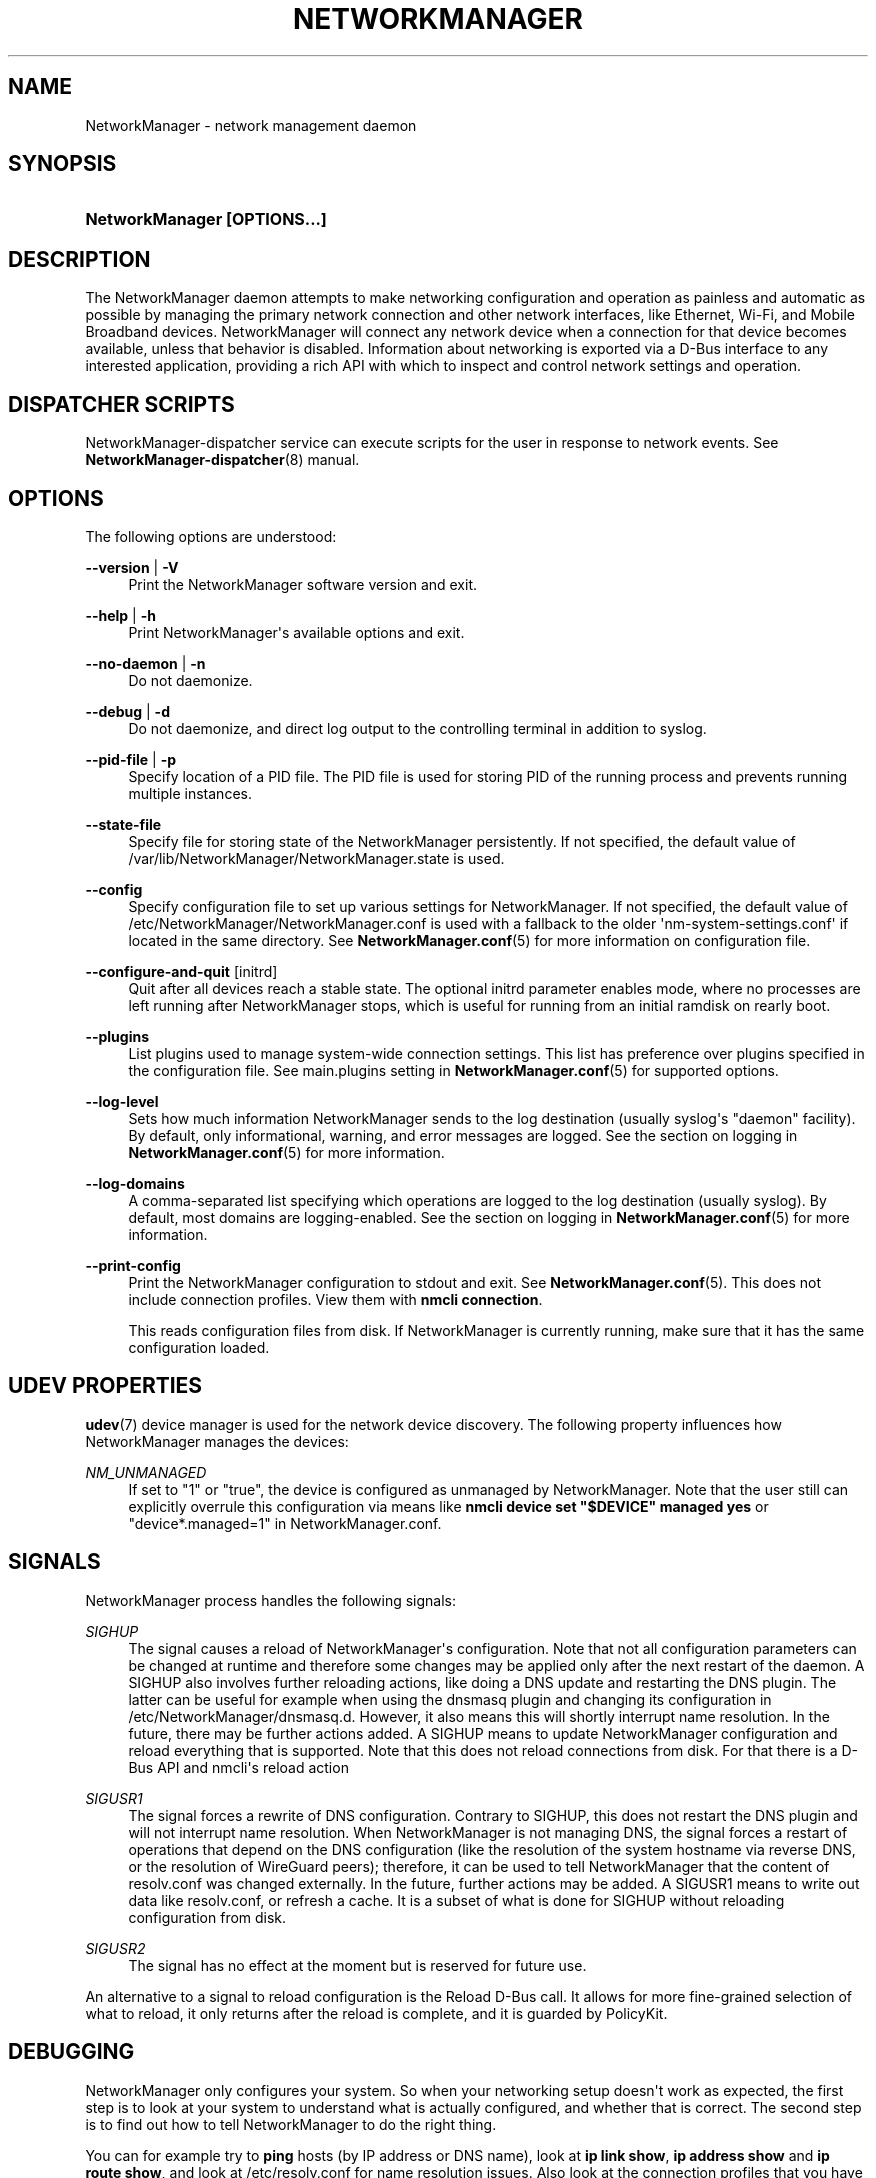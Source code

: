 '\" t
.\"     Title: NetworkManager
.\"    Author: 
.\" Generator: DocBook XSL Stylesheets vsnapshot <http://docbook.sf.net/>
.\"      Date: 04/20/2023
.\"    Manual: Network management daemons
.\"    Source: NetworkManager 1.42.6
.\"  Language: English
.\"
.TH "NETWORKMANAGER" "8" "" "NetworkManager 1\&.42\&.6" "Network management daemons"
.\" -----------------------------------------------------------------
.\" * Define some portability stuff
.\" -----------------------------------------------------------------
.\" ~~~~~~~~~~~~~~~~~~~~~~~~~~~~~~~~~~~~~~~~~~~~~~~~~~~~~~~~~~~~~~~~~
.\" http://bugs.debian.org/507673
.\" http://lists.gnu.org/archive/html/groff/2009-02/msg00013.html
.\" ~~~~~~~~~~~~~~~~~~~~~~~~~~~~~~~~~~~~~~~~~~~~~~~~~~~~~~~~~~~~~~~~~
.ie \n(.g .ds Aq \(aq
.el       .ds Aq '
.\" -----------------------------------------------------------------
.\" * set default formatting
.\" -----------------------------------------------------------------
.\" disable hyphenation
.nh
.\" disable justification (adjust text to left margin only)
.ad l
.\" -----------------------------------------------------------------
.\" * MAIN CONTENT STARTS HERE *
.\" -----------------------------------------------------------------
.SH "NAME"
NetworkManager \- network management daemon
.SH "SYNOPSIS"
.HP \w'\fBNetworkManager\ \fR\fB[OPTIONS...]\fR\ 'u
\fBNetworkManager \fR\fB[OPTIONS...]\fR
.SH "DESCRIPTION"
.PP
The NetworkManager daemon attempts to make networking configuration and operation as painless and automatic as possible by managing the primary network connection and other network interfaces, like Ethernet, Wi\-Fi, and Mobile Broadband devices\&. NetworkManager will connect any network device when a connection for that device becomes available, unless that behavior is disabled\&. Information about networking is exported via a D\-Bus interface to any interested application, providing a rich API with which to inspect and control network settings and operation\&.
.SH "DISPATCHER SCRIPTS"
.PP
NetworkManager\-dispatcher service can execute scripts for the user in response to network events\&. See
\fBNetworkManager-dispatcher\fR(8)
manual\&.
.SH "OPTIONS"
.PP
The following options are understood:
.PP
\fB\-\-version\fR | \fB\-V\fR
.RS 4
Print the NetworkManager software version and exit\&.
.RE
.PP
\fB\-\-help\fR | \fB\-h\fR
.RS 4
Print NetworkManager\*(Aqs available options and exit\&.
.RE
.PP
\fB\-\-no\-daemon\fR | \fB\-n\fR
.RS 4
Do not daemonize\&.
.RE
.PP
\fB\-\-debug\fR | \fB\-d\fR
.RS 4
Do not daemonize, and direct log output to the controlling terminal in addition to syslog\&.
.RE
.PP
\fB\-\-pid\-file\fR | \fB\-p\fR
.RS 4
Specify location of a PID file\&. The PID file is used for storing PID of the running process and prevents running multiple instances\&.
.RE
.PP
\fB\-\-state\-file\fR
.RS 4
Specify file for storing state of the NetworkManager persistently\&. If not specified, the default value of
/var/lib/NetworkManager/NetworkManager\&.state
is used\&.
.RE
.PP
\fB\-\-config\fR
.RS 4
Specify configuration file to set up various settings for NetworkManager\&. If not specified, the default value of
/etc/NetworkManager/NetworkManager\&.conf
is used with a fallback to the older \*(Aqnm\-system\-settings\&.conf\*(Aq if located in the same directory\&. See
\fBNetworkManager.conf\fR(5)
for more information on configuration file\&.
.RE
.PP
\fB\-\-configure\-and\-quit\fR [initrd]
.RS 4
Quit after all devices reach a stable state\&. The optional
initrd
parameter enables mode, where no processes are left running after NetworkManager stops, which is useful for running from an initial ramdisk on rearly boot\&.
.RE
.PP
\fB\-\-plugins\fR
.RS 4
List plugins used to manage system\-wide connection settings\&. This list has preference over plugins specified in the configuration file\&. See
main\&.plugins
setting in
\fBNetworkManager.conf\fR(5)
for supported options\&.
.RE
.PP
\fB\-\-log\-level\fR
.RS 4
Sets how much information NetworkManager sends to the log destination (usually syslog\*(Aqs "daemon" facility)\&. By default, only informational, warning, and error messages are logged\&. See the section on
logging
in
\fBNetworkManager.conf\fR(5)
for more information\&.
.RE
.PP
\fB\-\-log\-domains\fR
.RS 4
A comma\-separated list specifying which operations are logged to the log destination (usually syslog)\&. By default, most domains are logging\-enabled\&. See the section on
logging
in
\fBNetworkManager.conf\fR(5)
for more information\&.
.RE
.PP
\fB\-\-print\-config\fR
.RS 4
Print the NetworkManager configuration to stdout and exit\&. See
\fBNetworkManager.conf\fR(5)\&. This does not include connection profiles\&. View them with
\fBnmcli connection\fR\&.
.sp
This reads configuration files from disk\&. If NetworkManager is currently running, make sure that it has the same configuration loaded\&.
.RE
.SH "UDEV PROPERTIES"
.PP
\fBudev\fR(7)
device manager is used for the network device discovery\&. The following property influences how NetworkManager manages the devices:
.PP
\fINM_UNMANAGED\fR
.RS 4
If set to
"1"
or
"true", the device is configured as unmanaged by NetworkManager\&. Note that the user still can explicitly overrule this configuration via means like
\fBnmcli device set "$DEVICE" managed yes\fR
or
"device*\&.managed=1"
in NetworkManager\&.conf\&.
.RE
.SH "SIGNALS"
.PP
NetworkManager process handles the following signals:
.PP
\fISIGHUP\fR
.RS 4
The signal causes a reload of NetworkManager\*(Aqs configuration\&. Note that not all configuration parameters can be changed at runtime and therefore some changes may be applied only after the next restart of the daemon\&. A SIGHUP also involves further reloading actions, like doing a DNS update and restarting the DNS plugin\&. The latter can be useful for example when using the dnsmasq plugin and changing its configuration in
/etc/NetworkManager/dnsmasq\&.d\&. However, it also means this will shortly interrupt name resolution\&. In the future, there may be further actions added\&. A SIGHUP means to update NetworkManager configuration and reload everything that is supported\&. Note that this does not reload connections from disk\&. For that there is a D\-Bus API and nmcli\*(Aqs reload action
.RE
.PP
\fISIGUSR1\fR
.RS 4
The signal forces a rewrite of DNS configuration\&. Contrary to SIGHUP, this does not restart the DNS plugin and will not interrupt name resolution\&. When NetworkManager is not managing DNS, the signal forces a restart of operations that depend on the DNS configuration (like the resolution of the system hostname via reverse DNS, or the resolution of WireGuard peers); therefore, it can be used to tell NetworkManager that the content of resolv\&.conf was changed externally\&. In the future, further actions may be added\&. A SIGUSR1 means to write out data like resolv\&.conf, or refresh a cache\&. It is a subset of what is done for SIGHUP without reloading configuration from disk\&.
.RE
.PP
\fISIGUSR2\fR
.RS 4
The signal has no effect at the moment but is reserved for future use\&.
.RE
.PP
An alternative to a signal to reload configuration is the Reload D\-Bus call\&. It allows for more fine\-grained selection of what to reload, it only returns after the reload is complete, and it is guarded by PolicyKit\&.
.SH "DEBUGGING"
.PP
NetworkManager only configures your system\&. So when your networking setup doesn\*(Aqt work as expected, the first step is to look at your system to understand what is actually configured, and whether that is correct\&. The second step is to find out how to tell NetworkManager to do the right thing\&.
.PP
You can for example try to
\fBping\fR
hosts (by IP address or DNS name), look at
\fBip link show\fR,
\fBip address show\fR
and
\fBip route show\fR, and look at
/etc/resolv\&.conf
for name resolution issues\&. Also look at the connection profiles that you have configured in NetworkManager (\fBnmcli connection\fR
and
\fBnmcli connection show "$PROFILE"\fR) and the configured interfaces (\fBnmcli device\fR)\&.
.PP
If that does not suffice, look at the logfiles of NetworkManager\&. NetworkManager logs to syslog, so depending on your system configuration you can call
\fBjournalctl\fR
to get the logs\&. By default, NetworkManager logs are not verbose and thus not very helpful for investigating a problem in detail\&. You can change the logging level at runtime with
\fBnmcli general logging level TRACE domains ALL\fR\&. But usually a better way is to collect full logs from the start, by configuring
level=TRACE
in NetworkManager\&.conf\&. See
\fBNetworkManager.conf\fR(5)
manual\&. Note that trace logs of NetworkManager are verbose and systemd\-journald might rate limit some lines\&. Possibly disable rate limiting first with the
RateLimitIntervalSec
and
RateLimitBurst
options of journald (see
\fBjournald.conf\fR(5)
manual)\&.
.PP
NetworkManager does not log any secrets\&. However, you are advised to check whether anything private sensitive gets logged before posting\&. When reporting an issue, provide complete logs and avoid modifications (for privacy) that distort the meaning\&.
.SH "/VAR/LIB/NETWORKMANAGER/SECRET_KEY AND /ETC/MACHINE\-ID"
.PP
The identity of a machine is important as various settings depend on it\&. For example,
ipv6\&.addr\-gen\-mode=stable
and
ethernet\&.cloned\-mac\-address=stable
generate identifiers by hashing the machine\*(Aqs identity\&. See also the
connection\&.stable\-id
connection property which is a per\-profile seed that gets hashed with the machine identity for generating such addresses and identifiers\&.
.PP
If you backup and restore a machine, the identity of the machine probably should be preserved\&. In that case, preserve the files
/var/lib/NetworkManager/secret_key
and
/etc/machine\-id\&. On the other hand, if you clone a virtual machine, you probably want that the clone has a different identity\&. There is already existing tooling on Linux for handling
/etc/machine\-id
(see
\fBmachine-id\fR(5))\&.
.PP
The identity of the machine is determined by the
/var/lib/NetworkManager/secret_key\&. If such a file does not exist, NetworkManager will create a file with random content\&. To generate a new identity just delete the file and after restart a new file will be created\&. The file should be read\-only to root and contain at least 16 bytes that will be used to seed the various places where a stable identifier is used\&.
.PP
Since 1\&.16\&.0, NetworkManager supports a version 2 of secret\-keys\&. For such keys
/var/lib/NetworkManager/secret_key
starts with ASCII
"nm\-v2:"
followed by at least 32 bytes of random data\&. Also, recent versions of NetworkManager always create such kinds of secret\-keys, when the file does not yet exist\&. With version 2 of the secret\-key,
/etc/machine\-id
is also hashed as part of the generation for addresses and identifiers\&. The advantage is that you can keep
/var/lib/NetworkManager/secret_key
stable, and only regenerate
/etc/machine\-id
when cloning a VM\&.
.SH "BUGS"
.PP
Please report any bugs you find in NetworkManager at the
\m[blue]\fBNetworkManager issue tracker\fR\m[]\&\s-2\u[1]\d\s+2\&.
.SH "SEE ALSO"
.PP
\m[blue]\fBNetworkManager home page\fR\m[]\&\s-2\u[2]\d\s+2,
\fBNetworkManager.conf\fR(5),
\fBNetworkManager-dispatcher\fR(8),
\fBNetworkManager-wait-online.service\fR(8),
\fBnmcli\fR(1),
\fBnmcli-examples\fR(7),
\fBnm-online\fR(1),
\fBnm-settings\fR(5),
\fBnm-applet\fR(1),
\fBnm-connection-editor\fR(1),
\fBudev\fR(7)
.SH "NOTES"
.IP " 1." 4
NetworkManager issue tracker
.RS 4
\%https://gitlab.freedesktop.org/NetworkManager/NetworkManager/-/issues
.RE
.IP " 2." 4
NetworkManager home page
.RS 4
\%https://networkmanager.dev
.RE
